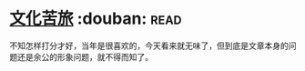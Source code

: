 * [[https://book.douban.com/subject/1050339/][文化苦旅]]    :douban::read:
不知怎样打分才好，当年是很喜欢的，今天看来就无味了，但到底是文章本身的问题还是余公的形象问题，就不得而知了。
